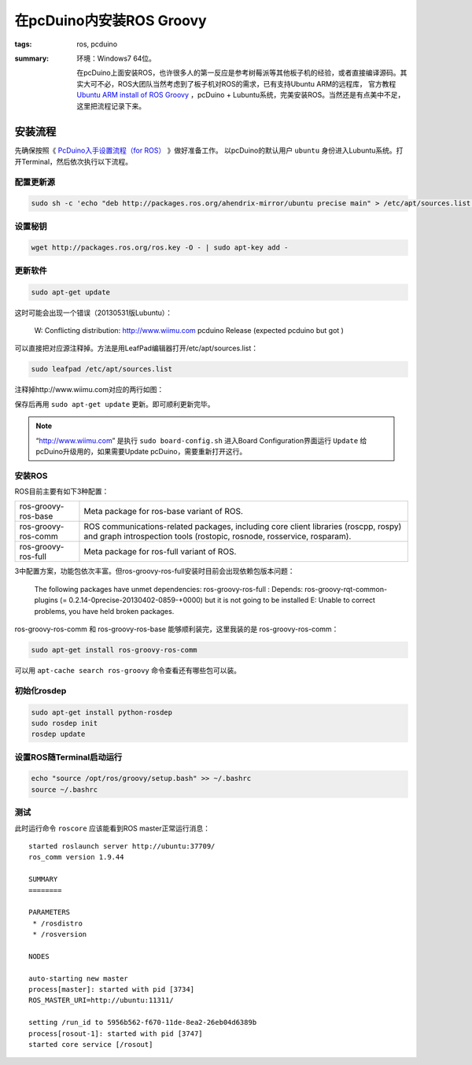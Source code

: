 在pcDuino内安装ROS Groovy
#############################

:tags: ros, pcduino
:summary: 环境：Windows7 64位。

    在pcDuino上面安装ROS，也许很多人的第一反应是参考树莓派等其他板子机的经验，或者直接编译源码。其实大可不必，ROS大团队当然考虑到了板子机对ROS的需求，已有支持Ubuntu ARM的远程库，
    官方教程 `Ubuntu ARM install of ROS Groovy <http://www.ros.org/wiki/groovy/Installation/UbuntuARM>`_ ，pcDuino + Lubuntu系统，完美安装ROS。当然还是有点美中不足，这里把流程记录下来。

安装流程
===============
先确保按照《 `PcDuino入手设置流程（for ROS） <{filename}2013-07-18_setup_pcduino_for_ros.rst>`_ 》做好准备工作。
以pcDuino的默认用户 ``ubuntu`` 身份进入Lubuntu系统。打开Terminal，然后依次执行以下流程。

配置更新源
-----------
.. code-block:: ubuntu

    sudo sh -c 'echo "deb http://packages.ros.org/ahendrix-mirror/ubuntu precise main" > /etc/apt/sources.list.d/ros-latest.list'

设置秘钥
---------
.. code-block:: ubuntu

    wget http://packages.ros.org/ros.key -O - | sudo apt-key add -

更新软件
----------
.. code-block:: ubuntu

    sudo apt-get update

这时可能会出现一个错误（20130531版Lubuntu）：

    W: Conflicting distribution: http://www.wiimu.com pcduino Release (expected pcduino but got )

可以直接把对应源注释掉。方法是用LeafPad编辑器打开/etc/apt/sources.list：

.. code-block:: ubuntu

    sudo leafpad /etc/apt/sources.list

注释掉http://www.wiimu.com对应的两行如图：

.. image:: {image}modify.jpg
    :alt: modify

保存后再用 ``sudo apt-get update`` 更新。即可顺利更新完毕。

.. note:: “http://www.wiimu.com” 是执行 ``sudo board-config.sh`` 进入Board Configuration界面运行 ``Update`` 给pcDuino升级用的，如果需要Update pcDuino，需要重新打开这行。

安装ROS
--------------
ROS目前主要有如下3种配置：

====================  ================================================================
ros-groovy-ros-base   Meta package for ros-base variant of ROS.
ros-groovy-ros-comm   ROS communications-related packages, including
                      core client libraries (roscpp, rospy) and graph
                      introspection tools (rostopic, rosnode, rosservice, rosparam).
ros-groovy-ros-full   Meta package for ros-full variant of ROS.
====================  ================================================================

3中配置方案，功能包依次丰富。但ros-groovy-ros-full安装时目前会出现依赖包版本问题：

    The following packages have unmet dependencies:
    ros-groovy-ros-full : Depends: ros-groovy-rqt-common-plugins (= 0.2.14-0precise-20130402-0859-+0000) but it is not going to be installed
    E: Unable to correct problems, you have held broken packages.

ros-groovy-ros-comm 和 ros-groovy-ros-base 能够顺利装完，这里我装的是 ros-groovy-ros-comm：

.. code-block:: ubuntu

    sudo apt-get install ros-groovy-ros-comm

可以用 ``apt-cache search ros-groovy`` 命令查看还有哪些包可以装。

初始化rosdep
---------------
.. code-block:: ubuntu

    sudo apt-get install python-rosdep
    sudo rosdep init
    rosdep update

设置ROS随Terminal启动运行
--------------------------
.. code-block:: ubuntu

    echo "source /opt/ros/groovy/setup.bash" >> ~/.bashrc
    source ~/.bashrc

测试
-----
此时运行命令 ``roscore`` 应该能看到ROS master正常运行消息：

::

    started roslaunch server http://ubuntu:37709/
    ros_comm version 1.9.44

    SUMMARY
    ========

    PARAMETERS
     * /rosdistro
     * /rosversion

    NODES

    auto-starting new master
    process[master]: started with pid [3734]
    ROS_MASTER_URI=http://ubuntu:11311/

    setting /run_id to 5956b562-f670-11de-8ea2-26eb04d6389b
    process[rosout-1]: started with pid [3747]
    started core service [/rosout]
